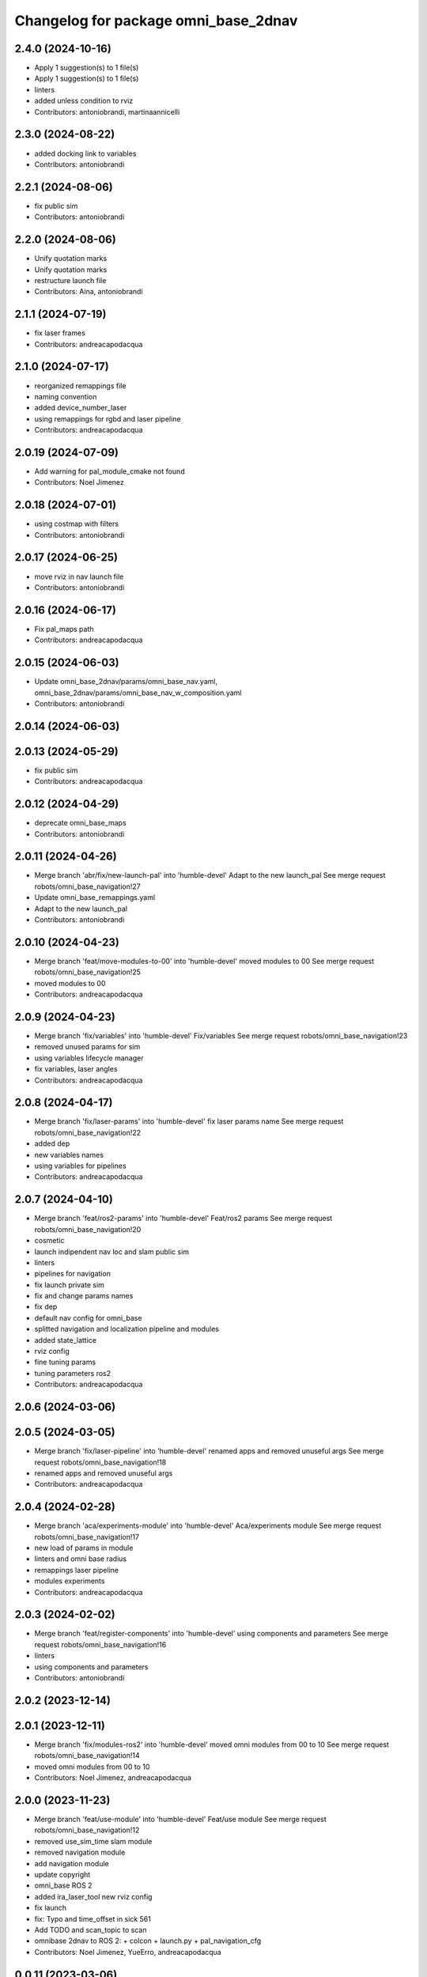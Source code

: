 ^^^^^^^^^^^^^^^^^^^^^^^^^^^^^^^^^^^^^
Changelog for package omni_base_2dnav
^^^^^^^^^^^^^^^^^^^^^^^^^^^^^^^^^^^^^

2.4.0 (2024-10-16)
------------------
* Apply 1 suggestion(s) to 1 file(s)
* Apply 1 suggestion(s) to 1 file(s)
* linters
* added unless condition to rviz
* Contributors: antoniobrandi, martinaannicelli

2.3.0 (2024-08-22)
------------------
* added docking link to variables
* Contributors: antoniobrandi

2.2.1 (2024-08-06)
------------------
* fix public sim
* Contributors: antoniobrandi

2.2.0 (2024-08-06)
------------------
* Unify quotation marks
* Unify quotation marks
* restructure launch file
* Contributors: Aina, antoniobrandi

2.1.1 (2024-07-19)
------------------
* fix laser frames
* Contributors: andreacapodacqua

2.1.0 (2024-07-17)
------------------
* reorganized remappings file
* naming convention
* added device_number_laser
* using remappings for rgbd and laser pipeline
* Contributors: andreacapodacqua

2.0.19 (2024-07-09)
-------------------
* Add warning for pal_module_cmake not found
* Contributors: Noel Jimenez

2.0.18 (2024-07-01)
-------------------
* using costmap with filters
* Contributors: antoniobrandi

2.0.17 (2024-06-25)
-------------------
* move rviz in nav launch file
* Contributors: antoniobrandi

2.0.16 (2024-06-17)
-------------------
* Fix pal_maps path
* Contributors: andreacapodacqua

2.0.15 (2024-06-03)
-------------------
* Update omni_base_2dnav/params/omni_base_nav.yaml, omni_base_2dnav/params/omni_base_nav_w_composition.yaml
* Contributors: antoniobrandi

2.0.14 (2024-06-03)
-------------------

2.0.13 (2024-05-29)
-------------------
* fix public sim
* Contributors: andreacapodacqua

2.0.12 (2024-04-29)
-------------------
* deprecate omni_base_maps
* Contributors: antoniobrandi

2.0.11 (2024-04-26)
-------------------
* Merge branch 'abr/fix/new-launch-pal' into 'humble-devel'
  Adapt to the new launch_pal
  See merge request robots/omni_base_navigation!27
* Update omni_base_remappings.yaml
* Adapt to the new launch_pal
* Contributors: antoniobrandi

2.0.10 (2024-04-23)
-------------------
* Merge branch 'feat/move-modules-to-00' into 'humble-devel'
  moved modules to 00
  See merge request robots/omni_base_navigation!25
* moved modules to 00
* Contributors: andreacapodacqua

2.0.9 (2024-04-23)
------------------
* Merge branch 'fix/variables' into 'humble-devel'
  Fix/variables
  See merge request robots/omni_base_navigation!23
* removed unused params for sim
* using variables lifecycle manager
* fix variables, laser angles
* Contributors: andreacapodacqua

2.0.8 (2024-04-17)
------------------
* Merge branch 'fix/laser-params' into 'humble-devel'
  fix laser params name
  See merge request robots/omni_base_navigation!22
* added dep
* new variables names
* using variables for pipelines
* Contributors: andreacapodacqua

2.0.7 (2024-04-10)
------------------
* Merge branch 'feat/ros2-params' into 'humble-devel'
  Feat/ros2 params
  See merge request robots/omni_base_navigation!20
* cosmetic
* launch indipendent nav loc and slam public sim
* linters
* pipelines for navigation
* fix launch private sim
* fix and change params names
* fix dep
* default nav config for omni_base
* splitted navigation and localization pipeline and modules
* added state_lattice
* rviz config
* fine tuning params
* tuning parameters ros2
* Contributors: andreacapodacqua

2.0.6 (2024-03-06)
------------------

2.0.5 (2024-03-05)
------------------
* Merge branch 'fix/laser-pipeline' into 'humble-devel'
  renamed apps and removed unuseful args
  See merge request robots/omni_base_navigation!18
* renamed apps and removed unuseful args
* Contributors: andreacapodacqua

2.0.4 (2024-02-28)
------------------
* Merge branch 'aca/experiments-module' into 'humble-devel'
  Aca/experiments module
  See merge request robots/omni_base_navigation!17
* new load of params in module
* linters and omni base radius
* remappings laser pipeline
* modules experiments
* Contributors: andreacapodacqua

2.0.3 (2024-02-02)
------------------
* Merge branch 'feat/register-components' into 'humble-devel'
  using components and parameters
  See merge request robots/omni_base_navigation!16
* linters
* using components and parameters
* Contributors: antoniobrandi

2.0.2 (2023-12-14)
------------------

2.0.1 (2023-12-11)
------------------
* Merge branch 'fix/modules-ros2' into 'humble-devel'
  moved omni modules from 00 to 10
  See merge request robots/omni_base_navigation!14
* moved omni modules from 00 to 10
* Contributors: Noel Jimenez, andreacapodacqua

2.0.0 (2023-11-23)
------------------
* Merge branch 'feat/use-module' into 'humble-devel'
  Feat/use module
  See merge request robots/omni_base_navigation!12
* removed use_sim_time slam module
* removed navigation module
* add navigation module
* update copyright
* omni_base ROS 2
* added ira_laser_tool new rviz config
* fix launch
* fix: Typo and time_offset in sick 561
* Add TODO and scan_topic to scan
* omnibase 2dnav to ROS 2:
  + colcon
  + launch.py
  + pal_navigation_cfg
* Contributors: Noel Jimenez, YueErro, andreacapodacqua

0.0.11 (2023-03-06)
-------------------

0.0.10 (2023-01-27)
-------------------
* Merge branch 'feat/map-manager' into 'ferrum-devel'
  Move to map manager
  See merge request robots/omni_base_navigation!7
* Move to map manager
* Contributors: antoniobrandi

0.0.9 (2022-08-16)
------------------

0.0.8 (2022-08-08)
------------------
* Merge branch 'update_rviz' into 'ferrum-devel'
  Add advanced navigation file + fix nav rviz + change poi
  See merge request robots/omni_base_navigation!3
* Add advanced navigation file + fix nav rviz + change poi
* Contributors: antoniobrandi, thomaspeyrucain

0.0.7 (2022-08-04)
------------------
* Merge branch 'fix-rviz-default' into 'ferrum-devel'
  Modify default rviz to show the right topics and not transparent omni_base
  See merge request robots/omni_base_navigation!2
* Modify default rviz to show the right topics and not transparent omni_base
* Contributors: antoniobrandi, thomaspeyrucain

0.0.6 (2022-07-13)
------------------

0.0.5 (2021-10-26)
------------------

0.0.4 (2021-10-06)
------------------

0.0.3 (2021-10-04)
------------------
* removing useless dependencies
* Contributors: antoniobrandi

0.0.2 (2021-09-30)
------------------

0.0.1 (2021-09-30)
------------------
* preparing release
* Omni base navigation initial commit
* Contributors: antoniobrandi
